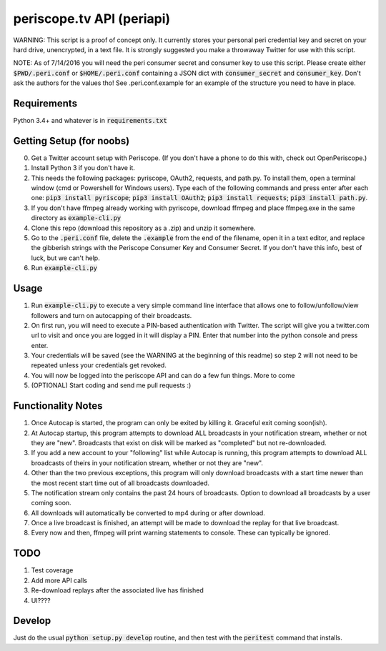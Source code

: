 ==========================
periscope.tv API (periapi)
==========================

WARNING: This script is a proof of concept only. It currently stores your personal peri credential key and secret on your hard drive, unencrypted, in a text file. It is strongly suggested you make a throwaway Twitter for use with this script.

NOTE: As of 7/14/2016 you will need the peri consumer secret and consumer key to use this script.
Please create either :code:`$PWD/.peri.conf` or :code:`$HOME/.peri.conf` containing a JSON dict with :code:`consumer_secret` and :code:`consumer_key`. Don't ask the authors for the values tho! See .peri.conf.example for an example of the structure you need to have in place.

Requirements
------------

Python 3.4+ and whatever is in :code:`requirements.txt`

Getting Setup (for noobs)
-------------------------

0. Get a Twitter account setup with Periscope. (If you don't have a phone to do this with, check out OpenPeriscope.)
1. Install Python 3 if you don't have it.
2. This needs the following packages: pyriscope, OAuth2, requests, and path.py. To install them, open a terminal window (cmd or Powershell for Windows users). Type each of the following commands and press enter after each one: :code:`pip3 install pyriscope`; :code:`pip3 install OAuth2`; :code:`pip3 install requests`; :code:`pip3 install path.py`.
3. If you don't have ffmpeg already working with pyriscope, download ffmpeg and place ffmpeg.exe in the same directory as :code:`example-cli.py`
4. Clone this repo (download this repository as a .zip) and unzip it somewhere.
5. Go to the :code:`.peri.conf` file, delete the :code:`.example` from the end of the filename, open it in a text editor, and replace the gibberish strings with the Periscope Consumer Key and Consumer Secret. If you don't have this info, best of luck, but we can't help.
6. Run :code:`example-cli.py`

Usage
-----

1. Run :code:`example-cli.py` to execute a very simple command line interface that allows one to follow/unfollow/view followers and turn on autocapping of their broadcasts.
2. On first run, you will need to execute a PIN-based authentication with Twitter. The script will give you a twitter.com url to visit and once you are logged in it will display a PIN. Enter that number into the python console and press enter. 
3. Your credentials will be saved (see the WARNING at the beginning of this readme) so step 2 will not need to be repeated unless your credentials get revoked.
4. You will now be logged into the periscope API and can do a few fun things. More to come
5. (OPTIONAL) Start coding and send me pull requests :)

Functionality Notes
-------------------

1. Once Autocap is started, the program can only be exited by killing it. Graceful exit coming soon(ish).
2. At Autocap startup, this program attempts to download ALL broadcasts in your notification stream, whether or not they are "new". Broadcasts that exist on disk will be marked as "completed" but not re-downloaded.
3. If you add a new account to your "following" list while Autocap is running, this program attempts to download ALL broadcasts of theirs in your notification stream, whether or not they are "new".
4. Other than the two previous exceptions, this program will only download broadcasts with a start time newer than the most recent start time out of all broadcasts downloaded.
5. The notification stream only contains the past 24 hours of broadcasts. Option to download all broadcasts by a user coming soon.
6. All downloads will automatically be converted to mp4 during or after download.
7. Once a live broadcast is finished, an attempt will be made to download the replay for that live broadcast.
8. Every now and then, ffmpeg will print warning statements to console. These can typically be ignored.

TODO
----

1. Test coverage
2. Add more API calls
3. Re-download replays after the associated live has finished
4. UI????

Develop
-------

Just do the usual :code:`python setup.py develop` routine, and then test with the :code:`peritest` command that installs.
